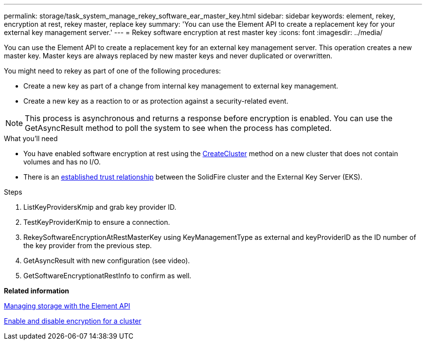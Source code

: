 ---
permalink: storage/task_system_manage_rekey_software_ear_master_key.html
sidebar: sidebar
keywords: element, rekey, encryption at rest, rekey master, replace key
summary: 'You can use the Element API to create a replacement key for your external key management server.'
---
= Rekey software encryption at rest master key
:icons: font
:imagesdir: ../media/

[.lead]
You can use the Element API to create a replacement key for an external key management server. This operation creates a new master key. Master keys are always replaced by new master keys and never duplicated or overwritten.

You might need to rekey as part of one of the following procedures:

* Create a new key as part of a change from internal key management to external key management.
* Create a new key as a reaction to or as protection against a security-related event.

NOTE: This process is asynchronous and returns a response before encryption is enabled. You can use the GetAsyncResult method to poll the system to see when the process has completed.

.What you'll need
* You have enabled software encryption at rest using the link:api/reference_element_api_createcluster.html[CreateCluster] method on a new cluster that does not contain volumes and has no I/O.
* There is an link:storage/task_system_manage_key_set_up_external_key_management.html[established trust relationship] between the SolidFire cluster and the External Key Server (EKS).

.Steps

. ListKeyProvidersKmip and grab key provider ID.
. TestKeyProviderKmip to ensure a connection.
. RekeySoftwareEncryptionAtRestMasterKey using KeyManagementType as external and keyProviderID as the ID number of the key provider from the previous step.
. GetAsyncResult with new configuration (see video).
. GetSoftwareEncryptionatRestInfo to confirm as well.

*Related information*

https://docs.netapp.com/sfe-120/topic/com.netapp.doc.sfe-api/home.html[Managing storage with the Element API]

link:task_system_manage_cluster_enable_and_disable_encryption_for_a_cluster.md#[Enable and disable encryption for a cluster]
